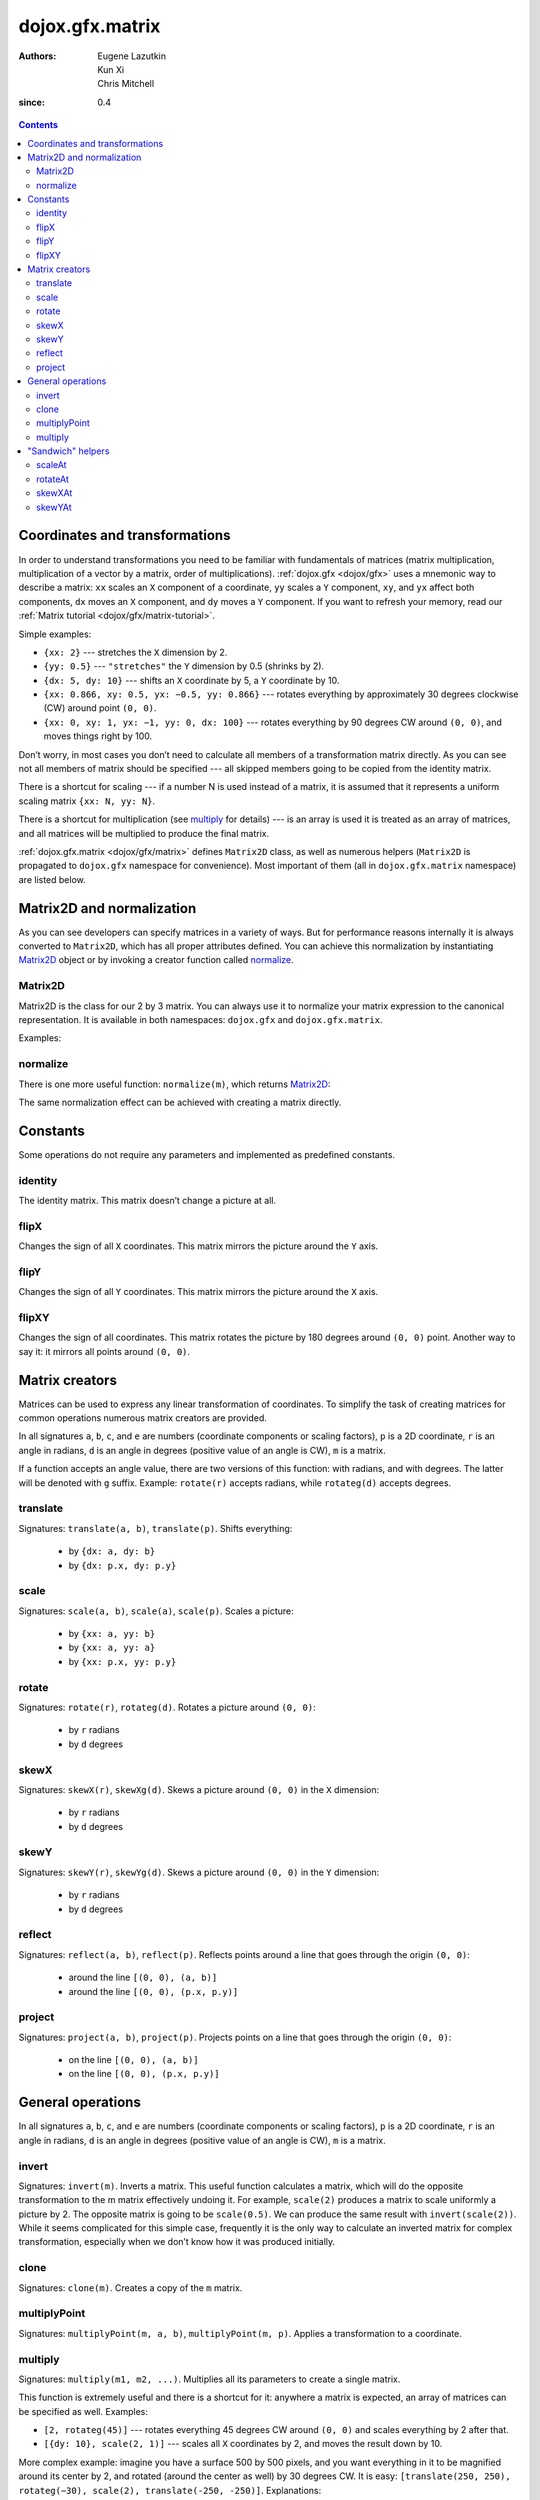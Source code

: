.. _dojox/gfx-geometric-properties:

================
dojox.gfx.matrix
================

:Authors: Eugene Lazutkin, Kun Xi, Chris Mitchell
:since: 0.4

.. contents::
  :depth: 3

Coordinates and transformations
===============================

In order to understand transformations you need to be familiar with fundamentals of matrices (matrix multiplication, multiplication of a vector by a matrix, order of multiplications). :ref:`dojox.gfx <dojox/gfx>` uses a mnemonic way to describe a matrix: ``xx`` scales an ``X`` component of a coordinate, ``yy`` scales a ``Y`` component, ``xy``, and ``yx`` affect both components, ``dx`` moves an ``X`` component, and ``dy`` moves a ``Y`` component. If you want to refresh your memory, read our :ref:`Matrix tutorial <dojox/gfx/matrix-tutorial>`.

Simple examples:

* ``{xx: 2}`` --- stretches the ``X`` dimension by 2.

* ``{yy: 0.5}`` --- ``"stretches"`` the ``Y`` dimension by 0.5 (shrinks by 2).

* ``{dx: 5, dy: 10}`` --- shifts an ``X`` coordinate by 5, a ``Y`` coordinate by 10.

* ``{xx: 0.866, xy: 0.5, yx: −0.5, yy: 0.866}`` --- rotates everything by approximately 30 degrees clockwise (CW) around point ``(0, 0)``.

* ``{xx: 0, xy: 1, yx: −1, yy: 0, dx: 100}`` --- rotates everything by 90 degrees CW around ``(0, 0)``, and moves things right by 100.

Don’t worry, in most cases you don’t need to calculate all members of a transformation matrix directly. As you can see not all members of matrix should be specified --- all skipped members going to be copied from the identity matrix.

There is a shortcut for scaling --- if a number N is used instead of a matrix, it is assumed that it represents a uniform scaling matrix ``{xx: N, yy: N}``.

There is a shortcut for multiplication (see multiply_ for details) --- is an array is used it is treated as an array of matrices, and all matrices will be multiplied to produce the final matrix.

:ref:`dojox.gfx.matrix <dojox/gfx/matrix>` defines ``Matrix2D`` class, as well as numerous helpers (``Matrix2D`` is propagated to ``dojox.gfx`` namespace for convenience). Most important of them (all in ``dojox.gfx.matrix`` namespace) are listed below.

Matrix2D and normalization
==========================

As you can see developers can specify matrices in a variety of ways. But for performance reasons internally it is always converted to ``Matrix2D``, which has all proper attributes defined. You can achieve this normalization by instantiating Matrix2D_ object or by invoking a creator function called normalize_.

Matrix2D
--------

Matrix2D is the class for our 2 by 3 matrix. You can always use it to normalize your matrix expression to the canonical representation. It is available in both namespaces: ``dojox.gfx`` and ``dojox.gfx.matrix``.

Examples:

.. js ::

  // identity {xx: 1, xy: 0, dx: 0, yx: 0, yy: 1, dy: 0}
  var m1 = new dojox.gfx.Matrix2D();

  // shift down {xx: 1, xy: 0, dx: 0, yx: 0, yy: 1, dy: 10}
  var m2 = new dojox.gfx.Matrix2D({dy: 10});

  // scale by 2 {xx: 2, xy: 0, dx: 0, yx: 0, yy: 2, dy: 0}
  var m3 = new dojox.gfx.Matrix2D(2);

  // scale by 2 and shift down {xx: 2, xy: 0, dx: 0, yx: 0, yy: 2, dy: 10}
  var m3 = new dojox.gfx.Matrix2D([{dy: 10}, 2]);

normalize
---------

There is one more useful function: ``normalize(m)``, which returns Matrix2D_:

.. js ::

  var m1 = normalize(2);        // => {xx: 2, xy: 0, yx: 0, yy: 2, dx: 0, dy: 0}
  
  var m2 = normalize({dy: 10}); // => {xx: 1, xy: 0, yx: 0, yy: 1, dx: 0, dy: 5}
  
  var m3 = normalize([scale(2), translate(100, 200)]);
                                // => {xx: 2, xy: 0, yx: 0, yy: 2, dx: 200, dy: 400}

The same normalization effect can be achieved with creating a matrix directly.

Constants
=========

Some operations do not require any parameters and implemented as predefined constants.

identity
--------

The identity matrix. This matrix doesn’t change a picture at all.

flipX
-----

Changes the sign of all ``X`` coordinates. This matrix mirrors the picture around the ``Y`` axis.

flipY
-----

Changes the sign of all ``Y`` coordinates. This matrix mirrors the picture around the ``X`` axis.

flipXY
------

Changes the sign of all coordinates. This matrix rotates the picture by 180 degrees around ``(0, 0)`` point. Another way to say it: it mirrors all points around ``(0, 0)``.

Matrix creators
===============

Matrices can be used to express any linear transformation of coordinates. To simplify the task of creating matrices for common operations numerous matrix creators are provided.

In all signatures ``a``, ``b``, ``c``, and ``e`` are numbers (coordinate components or scaling factors), ``p`` is a 2D coordinate, ``r`` is an angle in radians, ``d`` is an angle in degrees (positive value of an angle is CW), ``m`` is a matrix.

If a function accepts an angle value, there are two versions of this function: with radians, and with degrees. The latter will be denoted with ``g`` suffix. Example: ``rotate(r)`` accepts radians, while ``rotateg(d)`` accepts degrees.

translate
---------

Signatures: ``translate(a, b)``, ``translate(p)``. Shifts everything:

  * by ``{dx: a, dy: b}``

  * by ``{dx: p.x, dy: p.y}``

scale
-----

Signatures: ``scale(a, b)``, ``scale(a)``, ``scale(p)``. Scales a picture:

  * by ``{xx: a, yy: b}``

  * by ``{xx: a, yy: a}``

  * by ``{xx: p.x, yy: p.y}``

rotate
------

Signatures: ``rotate(r)``, ``rotateg(d)``. Rotates a picture around ``(0, 0)``:

  * by ``r`` radians

  * by ``d`` degrees

skewX
-----

Signatures: ``skewX(r)``, ``skewXg(d)``. Skews a picture around ``(0, 0)`` in the ``X`` dimension:

  * by ``r`` radians

  * by ``d`` degrees

skewY
-----

Signatures: ``skewY(r)``, ``skewYg(d)``. Skews a picture around ``(0, 0)`` in the ``Y`` dimension:

  * by ``r`` radians

  * by ``d`` degrees

reflect
-------

Signatures: ``reflect(a, b)``, ``reflect(p)``. Reflects points around a line that goes through the origin ``(0, 0)``:

  * around the line ``[(0, 0), (a, b)]``

  * around the line ``[(0, 0), (p.x, p.y)]``

project
-------

Signatures: ``project(a, b)``, ``project(p)``. Projects points on a line that goes through the origin ``(0, 0)``:

  * on the line ``[(0, 0), (a, b)]``

  * on the line ``[(0, 0), (p.x, p.y)]``

General operations
==================

In all signatures ``a``, ``b``, ``c``, and ``e`` are numbers (coordinate components or scaling factors), ``p`` is a 2D coordinate, ``r`` is an angle in radians, ``d`` is an angle in degrees (positive value of an angle is CW), ``m`` is a matrix.

invert
------

Signatures: ``invert(m)``. Inverts a matrix. This useful function calculates a matrix, which will do the opposite transformation to the m matrix effectively undoing it. For example, ``scale(2)`` produces a matrix to scale uniformly a picture by 2. The opposite matrix is going to be ``scale(0.5)``. We can produce the same result with ``invert(scale(2))``. While it seems complicated for this simple case, frequently it is the only way to calculate an inverted matrix for complex transformation, especially when we don’t know how it was produced initially.

clone
-----

Signatures: ``clone(m)``. Creates a copy of the ``m`` matrix.

multiplyPoint
-------------

Signatures: ``multiplyPoint(m, a, b)``, ``multiplyPoint(m, p)``. Applies a transformation to a coordinate.

multiply
--------

Signatures: ``multiply(m1, m2, ...)``. Multiplies all its parameters to create a single matrix.

This function is extremely useful and there is a shortcut for it: anywhere a matrix is expected, an array of matrices can be specified as well. Examples:

* ``[2, rotateg(45)]`` --- rotates everything 45 degrees CW around ``(0, 0)`` and scales everything by 2 after that.

* ``[{dy: 10}, scale(2, 1)]`` --- scales all ``X`` coordinates by 2, and moves the result down by 10.

More complex example: imagine you have a surface 500 by 500 pixels, and you want everything in it to be magnified around its center by 2, and rotated (around the center as well) by 30 degrees CW. It is easy: ``[translate(250, 250), rotateg(−30), scale(2), translate(-250, -250)]``. Explanations:

1. All scaling, rotating, and skewing operations work around ``(0, 0)`` point. Let’s move the center of our picture to ``(0, 0)``: ``translate(−250, −250)``.

2. Now we can scale it: ``scale(2)``.

3. Now we can rotate it: ``rotateg(−30)``.

4. Now let’s move our center back: ``translate(250, 250)``.

You can see that this kind of transformations follow a ``"sandwich"`` pattern, where the first and the last transformation move an immutable point to/from the origin of coordinates before performing other origin-based operations. The first operation is usually a translation to the origin, and the last is the inverse of the same translation.

"Sandwich" helpers
==================

These "around the point" operations are so important that ``dojox.gfx`` provides several helpers for common transformations. Usually they are named like their middle "meaty" part with the suffix ``At``. Example: ``scale(a)`` => ``scaleAt(a, p)``.

In all signatures ``a``, ``b``, ``c``, and ``e`` are numbers (coordinate components or scaling factors), ``p`` is a 2D coordinate, ``r`` is an angle in radians, ``d`` is an angle in degrees (positive value of an angle is CW), ``m`` is a matrix.

If a function accepts an angle value, there are two versions of this function: with radians, and with degrees. The latter will be denoted with ``g`` suffix. Example: ``rotate(r)`` accepts radians, while ``rotateg(d)`` accepts degrees.

scaleAt
-------

Applies scale_ with the center at the given point.

Signatures:

* ``scaleAt(a, p)``
    ``scale(a)`` around ``(p.x, p.y)``

* ``scaleAt(a, b, c)``
    ``scale(a)`` around ``(b, c)``

* ``scaleAt(a, b, p)``
    ``scale(a, b)`` around ``(p.x, p.y)``

* ``scaleAt(a, b, c, e)``
    ``scale(a, b)`` around ``(c, e)``

rotateAt
--------

Applies rotate_ with the center at the given point.

Signatures:

* ``rotateAt(r, p)``
    ``rotate(r)`` at ``(p.x, p.y)``

* ``rotateAt(r, a, b)``
    ``rotate(r)`` at ``(a, b)``

* ``rotategAt(d, p)``
    ``rotateg(d)`` at ``(p.x, p.y)``

* ``rotategAt(d, a, b)``
    ``rotateg(d)`` at ``(a, b)``

skewXAt
-------

Applies skewX_ with the center at the given point.

Signatures:

* ``skewXAt(r, p)``
    ``skewX(r)`` at ``(p.x, p.y)``

* ``skewXAt(r, a, b)``
    ``skewX(r)`` at ``(a, b)``

* ``skewXgAt(d, p)``
    ``skewXg(d)`` at ``(p.x, p.y)``

* ``skewXgAt(d, a, b)``
    ``skewXg(d)`` at ``(a, b)``

skewYAt
-------

Applies skewY_ with the center at the given point.

Signatures:

* ``skewYAt(r, p)``
    ``skewY(r)`` at ``(p.x, p.y)``

* ``skewYAt(r, a, b)``
    ``skewY(r)`` at ``(a, b)``

* ``skewYgAt(d, p)``
    ``skewYg(d)`` at ``(p.x, p.y)``

* ``skewYgAt(d, a, b)``
    ``skewYg(d)`` at ``(a, b)``
